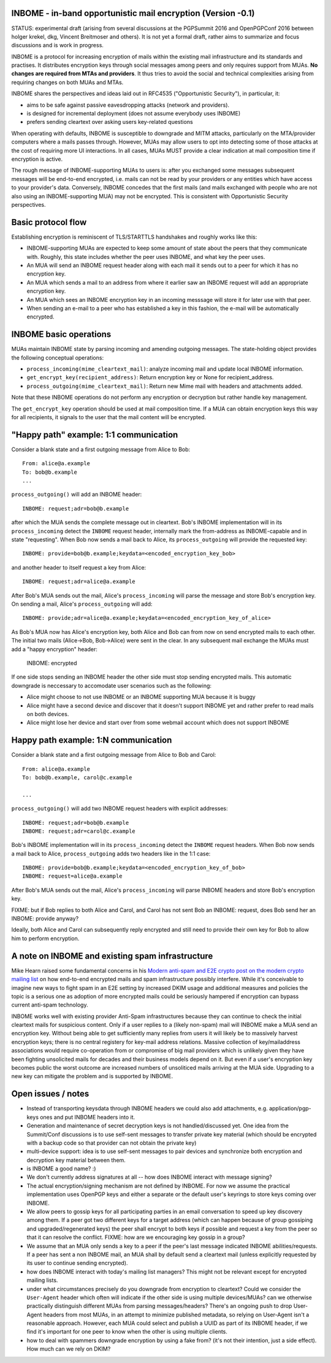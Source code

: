 
INBOME - in-band opportunistic mail encryption (Version -0.1)
--------------------------------------------------------------

STATUS: experimental draft (arising from several discussions at the
PGPSummit 2016 and OpenPGPConf 2016 between holger krekel, dkg,
Vincent Breitmoser and others).  It is not yet a formal draft, rather
aims to summarize and focus discussions and is work in progress.

INBOME is a protocol for increasing encryption of mails within the
existing mail infrastructure and its standards and practises. It
distributes encryption keys through social messages among peers and
only requires support from MUAs.  **No changes are required from MTAs
and providers**. It thus tries to avoid the social and technical
complexities arising from requiring changes on both MUAs and MTAs.

INBOME shares the perspectives and ideas laid out in RFC4535
("Opportunistic Security"), in particular, it:

- aims to be safe against passive eavesdropping attacks (network and
  providers).

- is designed for incremental deployment (does not assume everybody
  uses INBOME)

- prefers sending cleartext over asking users key-related questions

When operating with defaults, INBOME is susceptible to downgrade and
MITM attacks, particularly on the MTA/provider computers where a mails
passes through.  However, MUAs may allow users to opt into detecting
some of those attacks at the cost of requiring more UI
interactions. In all cases, MUAs MUST provide a clear indication at
mail composition time if encryption is active.

The rough message of INBOME-supporting MUAs to users is: after you
exchanged some messages subsequent messages will be end-to-end
encrypted, i.e. mails can not be read by your providers or any
entities which have access to your provider's data. Conversely, INBOME
concedes that the first mails (and mails exchanged with people who are
not also using an INBOME-supporting MUA) may not be encrypted.  This
is consistent with Opportunistic Security perspectives.

Basic protocol flow
---------------------------------

Establishing encryption is reminiscent of TLS/STARTTLS handshakes and
roughly works like this:

- INBOME-supporting MUAs are expected to keep some amount of state
  about the peers that they communicate with.  Roughly, this state
  includes whether the peer uses INBOME, and what key the peer uses.

- An MUA will send an INBOME request header along with each mail it
  sends out to a peer for which it has no encryption key.

- An MUA which sends a mail to an address from where it earlier saw an
  INBOME request will add an appropriate encryption key.

- An MUA which sees an INBOME encryption key in an incoming messsage
  will store it for later use with that peer.

- When sending an e-mail to a peer who has established a key in this
  fashion, the e-mail will be automatically encrypted.
  
INBOME basic operations
-------------------------------

MUAs maintain INBOME state by parsing incoming and amending outgoing
messages. The state-holding object provides the following conceptual
operations:

- ``process_incoming(mime_cleartext_mail)``: analyze incoming mail and
  update local INBOME information.

- ``get_encrypt_key(recipient_address)``: Return encryption key or
  None for recipient_address.

- ``process_outgoing(mime_cleartext_mail)``: Return new Mime mail with
  headers and attachments added.

Note that these INBOME operations do not perform any encryption or
decryption but rather handle key management.

The ``get_encrypt_key`` operation should be used at mail composition
time.  If a MUA can obtain encryption keys this way for all
recipients, it signals to the user that the mail content will be
encrypted.

"Happy path" example: 1:1 communication
------------------------------------------

Consider a blank state and a first outgoing message from Alice to
Bob::

    From: alice@a.example
    To: bob@b.example
    ...

``process_outgoing()`` will add an INBOME header::

    INBOME: request;adr=bob@b.example

after which the MUA sends the complete message out in cleartext.
Bob's INBOME implementation will in its ``process_incoming`` detect
the ``INBOME`` request header, internally mark the from-address as
INBOME-capable and in state "requesting".  When Bob now sends a mail
back to Alice, its ``process_outgoing`` will provide the requested
key::

    INBOME: provide=bob@b.example;keydata=<encoded_encryption_key_bob>

and another header to itself request a key from Alice::

    INBOME: request;adr=alice@a.example

After Bob's MUA sends out the mail, Alice's ``process_incoming`` will
parse the message and store Bob's encryption key.  On sending a mail,
Alice's ``process_outgoing`` will add::

    INBOME: provide;adr=alice@a.example;keydata=<encoded_encryption_key_of_alice>

As Bob's MUA now has Alice's encryption key, both Alice and Bob can
from now on send encrypted mails to each other.  The initial two mails
(Alice->Bob, Bob->Alice) were sent in the clear.  In any subsequent
mail exchange the MUAs must add a "happy encryption" header:

    INBOME: encrypted

If one side stops sending an INBOME header the other side must stop
sending encrypted mails. This automatic downgrade is neccessary to
accomodate user scenarios such as the following:

- Alice might choose to not use INBOME or an INBOME supporting MUA
  because it is buggy

- Alice might have a second device and discover that it doesn't
  support INBOME yet and rather prefer to read mails on both devices.

- Alice might lose her device and start over from some webmail account
  which does not support INBOME


Happy path example: 1:N communication
------------------------------------------

Consider a blank state and a first outgoing message from Alice to Bob
and Carol::

    From: alice@a.example
    To: bob@b.example, carol@c.example

    ...

``process_outgoing()`` will add two INBOME request headers with
explicit addresses::

    INBOME: request;adr=bob@b.example
    INBOME: request;adr=carol@c.example

Bob's INBOME implementation will in its ``process_incoming`` detect
the ``INBOME`` request headers.  When Bob now sends a mail back to
Alice, ``process_outgoing`` adds two headers like in the 1:1 case::

    INBOME: provide=bob@b.example;keydata=<encoded_encryption_key_of_bob>
    INBOME: request=alice@a.example

After Bob's MUA sends out the mail, Alice's ``process_incoming`` will
parse INBOME headers and store Bob's encryption key.

FIXME: but if Bob replies to both Alice and Carol, and Carol has not
sent Bob an INBOME: request, does Bob send her an INBOME: provide
anyway?

Ideally, both Alice and Carol can subsequently reply encrypted and
still need to provide their own key for Bob to allow him to perform
encryption.


A note on INBOME and existing spam infrastructure
----------------------------------------------------------

Mike Hearn raised some fundamental concerns in his `Modern anti-spam
and E2E crypto post on the modern crypto mailing list
<https://moderncrypto.org/mail-archive/messaging/2014/000780.html>`_
on how end-to-end encrypted mails and spam infrastructure possibly
interfere.  While it's conceivable to imagine new ways to fight spam
in an E2E setting by increased DKIM usage and additional measures and
policies the topic is a serious one as adoption of more encrypted
mails could be seriously hampered if encryption can bypass current
anti-spam technology.

INBOME works well with existing provider Anti-Spam infrastructures
because they can continue to check the initial cleartext mails for
suspicious content. Only if a user replies to a (likely non-spam) mail
will INBOME make a MUA send an encryption key.  Without being able to
get sufficiently many replies from users it will likely be to
massively harvest encryption keys; there is no central registery for
key-mail address relations.  Massive collection of key/mailaddress
associations would require co-operation from or compromise of big mail
providers which is unlikely given they have been fighting unsolicited
mails for decades and their business models depend on it. But even if
a user's encryption key becomes public the worst outcome are increased
numbers of unsoliticed mails arriving at the MUA side. Upgrading to a
new key can mitigate the problem and is supported by INBOME.


Open issues / notes
-------------------------

- Instead of transporting keysdata through INBOME headers we could
  also add attachments, e.g. application/pgp-keys ones and put INBOME
  headers into it.

- Generation and maintenance of secret decryption keys is not
  handled/discussed yet.  One idea from the Summit/Conf discussions is
  to use self-sent messages to transfer private key material (which
  should be encrypted with a backup code so that provider can not
  obtain the private key)

- multi-device support: idea is to use self-sent messages to pair
  devices and synchronize both encryption and decryption key material
  between them.

- is INBOME a good name? :)

- We don't currently address signatures at all -- how does INBOME
  interact with message signing?

- The actual encryption/signing mechanism are not defined by INBOME.
  For now we assume the practical implementation uses OpenPGP keys and
  either a separate or the default user's keyrings to store keys
  coming over INBOME.

- We allow peers to gossip keys for all participating parties in an
  email conversation to speed up key discovery among them.  If a peer
  got two different keys for a target address (which can happen
  because of group gossiping and upgraded/regenerated keys) the peer
  shall encrypt to both keys if possible and request a key from the
  peer so that it can resolve the conflict.  FIXME: how are we
  encouraging key gossip in a group?

- We assume that an MUA only sends a key to a peer if the peer's last
  message indicated INBOME abilities/requests.  If a peer has sent a
  non INBOME mail, an MUA shall by default send a cleartext mail
  (unless explicitly requested by its user to continue sending
  encrypted).

- how does INBOME interact with today's mailing list managers?  This
  might not be relevant except for encrypted mailing lists.

- under what circumstances precisely do you downgrade from encryption
  to cleartext?  Could we consider the ``User-Agent`` header which
  often will indicate if the other side is using multiple
  devices/MUAs?  can we otherwise practically distinguish different
  MUAs from parsing messages/headers?  There's an ongoing push to drop
  User-Agent headers from most MUAs, in an attempt to minimize
  published metadata, so relying on User-Agent isn't a reasonable
  approach.  However, each MUA could select and publish a UUID as part
  of its INBOME header, if we find it's important for one peer to know
  when the other is using multiple clients.

- how to deal with spammers downgrade encryption by using a fake from?
  (it's not their intention, just a side effect).  How much can we
  rely on DKIM?

